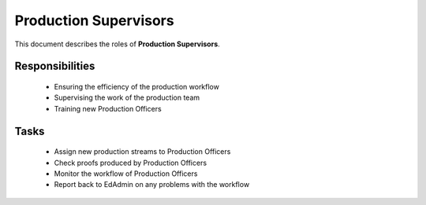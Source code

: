 Production Supervisors
======================


This document describes the roles of **Production Supervisors**.


Responsibilities
----------------

   * Ensuring the efficiency of the production workflow
   * Supervising the work of the production team
   * Training new Production Officers


Tasks
-----

   * Assign new production streams to Production Officers
   * Check proofs produced by Production Officers
   * Monitor the workflow of Production Officers
   * Report back to EdAdmin on any problems with the workflow
